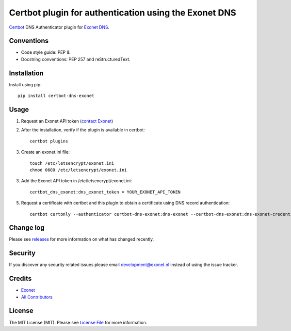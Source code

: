 Certbot plugin for authentication using the Exonet DNS
======================================================

.. image:: https://img.shields.io/pypi/v/certbot-dns-exonet.svg?style=flat-square
    :target: https://pypi.org/project/certbot-dns-exonet
.. image:: https://img.shields.io/pypi/pyversions/certbot-dns-exonet.svg?style=flat-square
    :target: https://pypi.org/project/certbot-dns-exonet
.. image:: https://img.shields.io/pypi/l/certbot-dns-exonet.svg?style=flat-square
    :target: https://github.com/exonet/certbot-dns-exonet/blob/master/LICENSE
.. image:: https://img.shields.io/lgtm/grade/python/g/exonet/certbot-dns-exonet.svg
   :target: https://lgtm.com/projects/g/exonet/certbot-dns-exonet/context:python

`Certbot <https://certbot.eff.org>`_ DNS Authenticator plugin for `Exonet DNS <https://www.exonet.nl>`_.

Conventions
-----------
- Code style guide: PEP 8.
- Docstring conventions: PEP 257 and reStructuredText.

Installation
------------
Install using pip::

 pip install certbot-dns-exonet

Usage
-----

1. Request an Exonet API token (`contact Exonet <https://www.exonet.nl/contact>`_)

2. After the installation, verify if the plugin is available in certbot::

    certbot plugins

3. Create an exonet.ini file::

    touch /etc/letsencrypt/exonet.ini
    chmod 0600 /etc/letsencrypt/exonet.ini

3. Add the Exonet API token in /etc/letsencrypt/exonet.ini::

    certbot_dns_exonet:dns_exonet_token = YOUR_EXONET_API_TOKEN

5. Request a certificate with certbot and this plugin to obtain a certificate using DNS record authentication::

    certbot certonly --authenticator certbot-dns-exonet:dns-exonet --certbot-dns-exonet:dns-exonet-credentials /etc/letsencrypt/exonet.ini -d domain.com

Change log
----------
Please see `releases <https://github.com/exonet/certbot-dns-exonet/releases>`_ for more information on what has changed recently.

Security
--------
If you discover any security related issues please email `development@exonet.nl <mailto:development@exonet.nl>`_ instead of using the issue tracker.

Credits
-------
- `Exonet <https://github.com/exonet>`_
- `All Contributors <https://github.com/exonet/certbot-dns-exonet/graphs/contributors>`_

License
-------
The MIT License (MIT). Please see `License File <https://github.com/exonet/certbot-dns-exonet/blob/master/LICENSE>`_ for more information.
